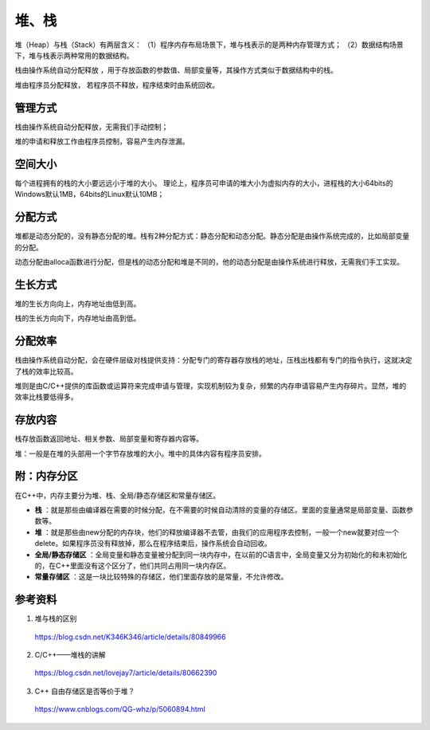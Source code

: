 堆、栈
========

堆（Heap）与栈（Stack）有两层含义：
（1）程序内存布局场景下，堆与栈表示的是两种内存管理方式；
（2）数据结构场景下，堆与栈表示两种常用的数据结构。

栈由操作系统自动分配释放 ，用于存放函数的参数值、局部变量等，其操作方式类似于数据结构中的栈。

堆由程序员分配释放， 若程序员不释放，程序结束时由系统回收。


管理方式
----------

栈由操作系统自动分配释放，无需我们手动控制；

堆的申请和释放工作由程序员控制，容易产生内存泄漏。


空间大小
------------

每个进程拥有的栈的大小要远远小于堆的大小。
理论上，程序员可申请的堆大小为虚拟内存的大小，进程栈的大小64bits的Windows默认1MB，64bits的Linux默认10MB；


分配方式
-------------

堆都是动态分配的，没有静态分配的堆。栈有2种分配方式：静态分配和动态分配。静态分配是由操作系统完成的，比如局部变量的分配。

动态分配由alloca函数进行分配，但是栈的动态分配和堆是不同的，他的动态分配是由操作系统进行释放，无需我们手工实现。


生长方式
--------------

堆的生长方向向上，内存地址由低到高。

栈的生长方向向下，内存地址由高到低。


分配效率
-----------

栈由操作系统自动分配，会在硬件层级对栈提供支持：分配专门的寄存器存放栈的地址，压栈出栈都有专门的指令执行，这就决定了栈的效率比较高。

堆则是由C/C++提供的库函数或运算符来完成申请与管理，实现机制较为复杂，频繁的内存申请容易产生内存碎片。显然，堆的效率比栈要低得多。


存放内容
--------------

栈存放函数返回地址、相关参数、局部变量和寄存器内容等。

堆：一般是在堆的头部用一个字节存放堆的大小。堆中的具体内容有程序员安排。


附：内存分区
-------------------

在C++中，内存主要分为堆、栈、全局/静态存储区和常量存储区。

- **栈** ：就是那些由编译器在需要的时候分配，在不需要的时候自动清除的变量的存储区。里面的变量通常是局部变量、函数参数等。

- **堆** ：就是那些由new分配的内存块，他们的释放编译器不去管，由我们的应用程序去控制，一般一个new就要对应一个delete。如果程序员没有释放掉，那么在程序结束后，操作系统会自动回收。

- **全局/静态存储区** ：全局变量和静态变量被分配到同一块内存中，在以前的C语言中，全局变量又分为初始化的和未初始化的，在C++里面没有这个区分了，他们共同占用同一块内存区。

- **常量存储区** ：这是一块比较特殊的存储区，他们里面存放的是常量，不允许修改。

参考资料
-----------

1. 堆与栈的区别

  https://blog.csdn.net/K346K346/article/details/80849966

2. C/C++——堆栈的讲解

  https://blog.csdn.net/lovejay7/article/details/80662390

3. C++ 自由存储区是否等价于堆？

  https://www.cnblogs.com/QG-whz/p/5060894.html
